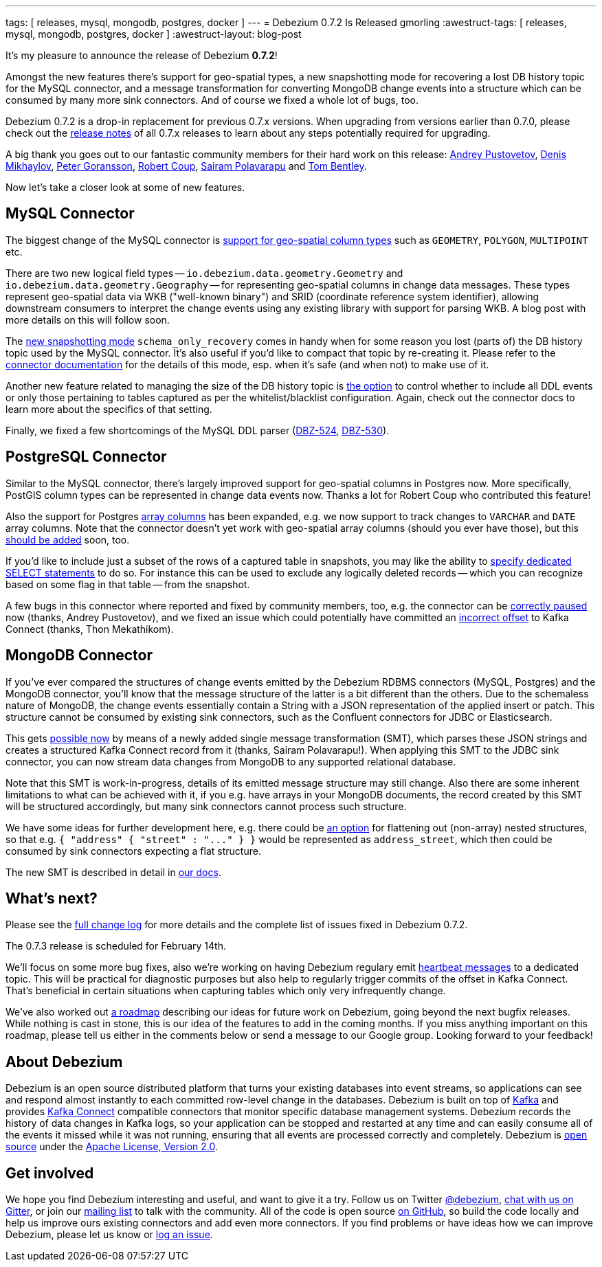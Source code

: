 ---
tags: [ releases, mysql, mongodb, postgres, docker ]
---
= Debezium 0.7.2 Is Released
gmorling
:awestruct-tags: [ releases, mysql, mongodb, postgres, docker ]
:awestruct-layout: blog-post

It's my pleasure to announce the release of Debezium *0.7.2*!

Amongst the new features there's support for geo-spatial types,
a new snapshotting mode for recovering a lost DB history topic for the MySQL connector,
and a message transformation for converting MongoDB change events into a structure which can be consumed by many more sink connectors.
And of course we fixed a whole lot of bugs, too.

Debezium 0.7.2 is a drop-in replacement for previous 0.7.x versions.
When upgrading from versions earlier than 0.7.0,
please check out the link:/docs/releases/[release notes] of all 0.7.x releases to learn about any steps potentially required for upgrading.

A big thank you goes out to our fantastic community members for their hard work on this release:
https://github.com/jchipmunk[Andrey Pustovetov],
https://github.com/notxcain[Denis Mikhaylov],
https://github.com/pgoranss[Peter Goransson],
https://github.com/rcoup[Robert Coup],
https://github.com/sairam881990[Sairam Polavarapu] and
https://github.com/tombentley[Tom Bentley].

Now let's take a closer look at some of new features.

== MySQL Connector

The biggest change of the MySQL connector is https://issues.redhat.com/browse/DBZ-507[support for geo-spatial column types] such as `GEOMETRY`, `POLYGON`, `MULTIPOINT` etc.

There are two new logical field types -- `io.debezium.data.geometry.Geometry` and `io.debezium.data.geometry.Geography` --
for representing geo-spatial columns in change data messages.
These types represent geo-spatial data via WKB ("well-known binary") and SRID (coordinate reference system identifier),
allowing downstream consumers to interpret the change events using any existing library with support for parsing WKB.
A blog post with more details on this will follow soon.

The https://issues.redhat.com/browse/DBZ-443[new snapshotting mode] `schema_only_recovery` comes in handy
when for some reason you lost (parts of) the DB history topic used by the MySQL connector.
It's also useful if you'd like to compact that topic by re-creating it.
Please refer to the link:/docs/connectors/mysql/[connector documentation] for the details of this mode,
esp. when it's safe (and when not) to make use of it.

Another new feature related to managing the size of the DB history topic is https://issues.redhat.com/browse/DBZ-541[the option] to control
whether to include all DDL events or only those pertaining to tables captured as per the whitelist/blacklist configuration.
Again, check out the connector docs to learn more about the specifics of that setting.

Finally, we fixed a few shortcomings of the MySQL DDL parser (https://issues.redhat.com/browse/DBZ-524[DBZ-524], https://issues.redhat.com/browse/DBZ-530[DBZ-530]).

== PostgreSQL Connector

Similar to the MySQL connector, there's largely improved support for geo-spatial columns in Postgres now.
More specifically, PostGIS column types can be represented in change data events now.
Thanks a lot for Robert Coup who contributed this feature!

Also the support for Postgres https://issues.redhat.com/browse/DBZ-506[array columns] has been expanded,
e.g. we now support to track changes to `VARCHAR` and `DATE` array columns.
Note that the connector doesn't yet work with  geo-spatial array columns (should you ever have those),
but this https://issues.redhat.com/browse/DBZ-571[should be added] soon, too.

If you'd like to include just a subset of the rows of a captured table in snapshots, you may like the ability to https://issues.redhat.com/browse/DBZ-506[specify
dedicated SELECT statements] to do so.
For instance this can be used to exclude any logically deleted records -- which you can recognize based on some flag in that table -- from the snapshot.

A few bugs in this connector where reported and fixed by community members, too,
e.g. the connector can be https://issues.redhat.com/browse/DBZ-519[correctly paused] now (thanks, Andrey Pustovetov),
and we fixed an issue which could potentially have committed an https://issues.redhat.com/browse/DBZ-521[incorrect offset] to Kafka Connect (thanks, Thon Mekathikom).

== MongoDB Connector

If you've ever compared the structures of change events emitted by the Debezium RDBMS connectors (MySQL, Postgres) and the MongoDB connector,
you'll know that the message structure of the latter is a bit different than the others.
Due to the schemaless nature of MongoDB, the change events essentially contain a String with a JSON representation of the applied insert or patch.
This structure cannot be consumed by existing sink connectors, such as the Confluent connectors for JDBC or Elasticsearch.

This gets https://issues.redhat.com/browse/DBZ-409[possible now] by means of a newly added single message transformation (SMT),
which parses these JSON strings and creates a structured Kafka Connect record from it (thanks, Sairam Polavarapu!).
When applying this SMT to the JDBC sink connector, you can now stream data changes from MongoDB to any supported relational database.

Note that this SMT is work-in-progress, details of its emitted message structure may still change.
Also there are some inherent limitations to what can be achieved with it, if you e.g. have arrays in your MongoDB documents,
the record created by this SMT will be structured accordingly, but many sink connectors cannot process such structure.

We have some ideas for further development here, e.g. there could be https://issues.redhat.com/browse/DBZ-561[an option] for flattening out (non-array) nested structures,
so that e.g. `{ "address" { "street" : "\..." } }` would be represented as `address_street`,
which then could be consumed by sink connectors expecting a flat structure.

The new SMT is described in detail in link:/docs/configuration/mongodb-event-flattening/[our docs].

== What's next?

Please see the link:/docs/releases/#release-0-7-2[full change log] for more details and the complete list of issues fixed in Debezium 0.7.2.

The 0.7.3 release is scheduled for February 14th.

We'll focus on some more bug fixes, also we're working on having Debezium regulary emit https://issues.redhat.com/browse/DBZ-409[heartbeat messages] to a dedicated topic.
This will be practical for diagnostic purposes but also help to regularly trigger commits of the offset in Kafka Connect.
That's beneficial in certain situations when capturing tables which only very infrequently change.

We've also worked out link:/docs/roadmap/[a roadmap] describing our ideas for future work on Debezium, going beyond the next bugfix releases.
While nothing is cast in stone, this is our idea of the features to add in the coming months.
If you miss anything important on this roadmap, please tell us either in the comments below or send a message to our Google group.
Looking forward to your feedback!

== About Debezium

Debezium is an open source distributed platform that turns your existing databases into event streams,
so applications can see and respond almost instantly to each committed row-level change in the databases.
Debezium is built on top of http://kafka.apache.org/[Kafka] and provides http://kafka.apache.org/documentation.html#connect[Kafka Connect] compatible connectors that monitor specific database management systems.
Debezium records the history of data changes in Kafka logs, so your application can be stopped and restarted at any time and can easily consume all of the events it missed while it was not running,
ensuring that all events are processed correctly and completely.
Debezium is link:/license/[open source] under the http://www.apache.org/licenses/LICENSE-2.0.html[Apache License, Version 2.0].

== Get involved

We hope you find Debezium interesting and useful, and want to give it a try.
Follow us on Twitter https://twitter.com/debezium[@debezium], https://gitter.im/debezium/user[chat with us on Gitter],
or join our https://groups.google.com/forum/#!forum/debezium[mailing list] to talk with the community.
All of the code is open source https://github.com/debezium/[on GitHub],
so build the code locally and help us improve ours existing connectors and add even more connectors.
If you find problems or have ideas how we can improve Debezium, please let us know or https://issues.redhat.com/projects/DBZ/issues/[log an issue].

